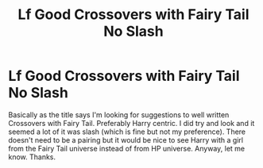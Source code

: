 #+TITLE: Lf Good Crossovers with Fairy Tail No Slash

* Lf Good Crossovers with Fairy Tail No Slash
:PROPERTIES:
:Author: Emerald-Guardian
:Score: 8
:DateUnix: 1484108087.0
:DateShort: 2017-Jan-11
:FlairText: Request
:END:
Basically as the title says I'm looking for suggestions to well written Crossovers with Fairy Tail. Preferably Harry centric. I did try and look and it seemed a lot of it was slash (which is fine but not my preference). There doesn't need to be a pairing but it would be nice to see Harry with a girl from the Fairy Tail universe instead of from HP universe. Anyway, let me know. Thanks.

